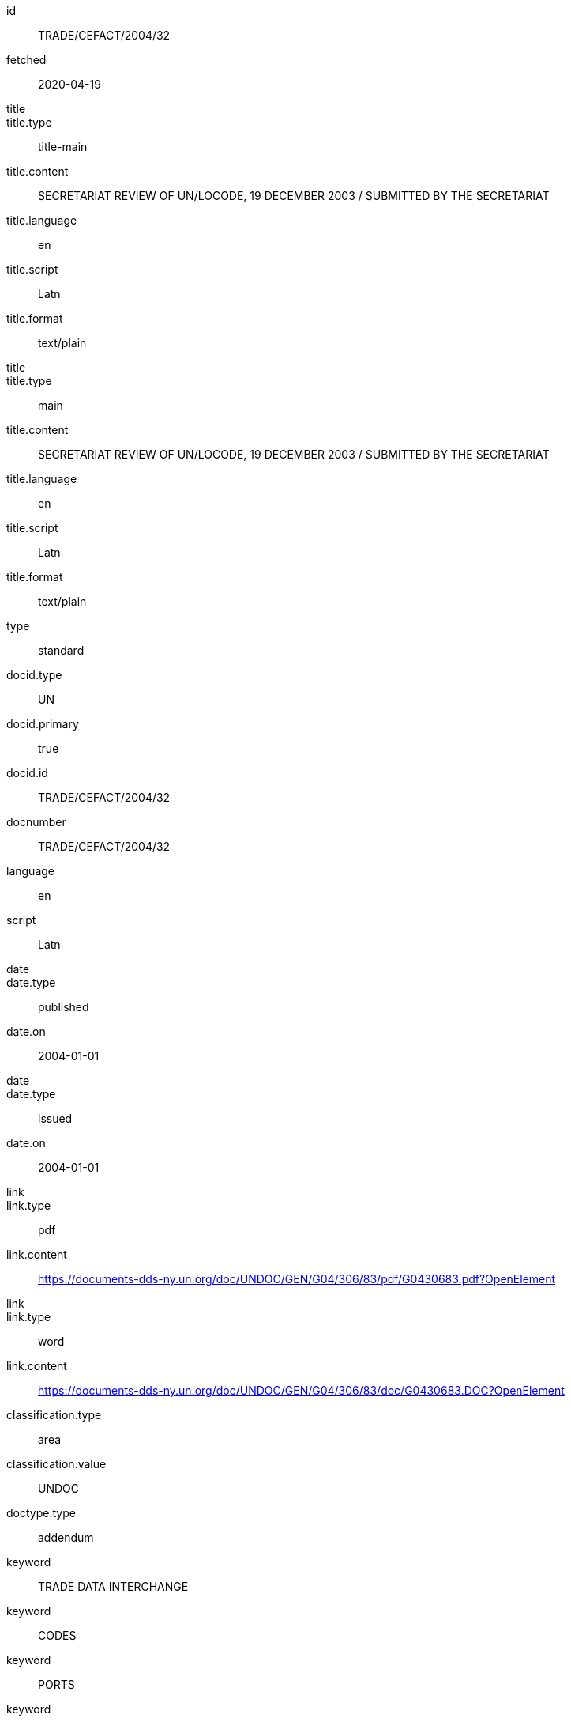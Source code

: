 [%bibitem]
== {blank}
id:: TRADE/CEFACT/2004/32
fetched:: 2020-04-19
title::
title.type:: title-main
title.content:: SECRETARIAT REVIEW OF UN/LOCODE, 19 DECEMBER 2003 / SUBMITTED BY THE SECRETARIAT
title.language:: en
title.script:: Latn
title.format:: text/plain
title::
title.type:: main
title.content:: SECRETARIAT REVIEW OF UN/LOCODE, 19 DECEMBER 2003 / SUBMITTED BY THE SECRETARIAT
title.language:: en
title.script:: Latn
title.format:: text/plain
type:: standard
docid.type:: UN
docid.primary:: true
docid.id:: TRADE/CEFACT/2004/32
docnumber:: TRADE/CEFACT/2004/32
language:: en
script:: Latn
date::
date.type:: published
date.on:: 2004-01-01
date::
date.type:: issued
date.on:: 2004-01-01
link::
link.type:: pdf
link.content:: https://documents-dds-ny.un.org/doc/UNDOC/GEN/G04/306/83/pdf/G0430683.pdf?OpenElement
link::
link.type:: word
link.content:: https://documents-dds-ny.un.org/doc/UNDOC/GEN/G04/306/83/doc/G0430683.DOC?OpenElement
classification.type:: area
classification.value:: UNDOC
doctype.type:: addendum
keyword:: TRADE DATA INTERCHANGE
keyword:: CODES
keyword:: PORTS
keyword:: TRANSPORT TERMINALS
keyword:: TRADE FACILITATION
keyword:: PROJECT EVALUATION
keyword:: DATABASES
keyword:: WEBSITES
editorialgroup.committee:: Committee on Trade
editorialgroup.committee:: Centre for Trade Facilitation and Electronic Business
ics.code:: 01
ics.text:: First
submissionlanguage:: en
submissionlanguage:: fr
distribution:: general
session.session_number:: 10
session.session_date:: 2019-02-20
session.item_number:: IN1
session.item_number:: IN2
session.item_name:: INM1
session.item_name:: INM2
session.subitem_name:: SN1
session.subitem_name:: SN2
session.collaborator:: collaborator
session.agenda_id:: 12
session.item_footnote:: Item footnote
job_number:: 10
